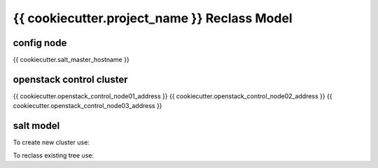 
================================================
{{ cookiecutter.project_name }} Reclass Model
================================================

config node
===========

{{ cookiecutter.salt_master_hostname }}

openstack control cluster
=========================

{{ cookiecutter.openstack_control_node01_address }}
{{ cookiecutter.openstack_control_node02_address }}
{{ cookiecutter.openstack_control_node03_address }}


salt model
=========================

To create new cluster use:

.. source-code:: bash

  ./reclass-clone.sh cluster.prod.region01 classes/system/openstack classes/system/linux/system classes/system/horizon/server classes/system/salt/control

  # Example:
  ./reclass-clone.sh cluster.region01 classes/system/openstack classes/system/linux/system classes/system/horizon/server classes/system/salt/control


To reclass existing tree use:

.. source-code:: bash

  ./reclass -h

  # move nodes under new cluster class
  ./reclass.sh system.linux.system cluster.region01 classes/system/reclass/storage/system/region01*

  # rename class definitions
  ./reclass.sh system.openstack system.openstack-mitaka classes/system/openstack/

  # update cluster classes with cluster preffix
  ./reclass.sh system.openstack cluster.region01 classes/cluster/region01/

  # update cluster classes with cluster preffix & rename class paths
  ./reclass.sh -r 's/openstack./openstack-mitaka./' system.openstack cluster.region03 classes/cluster/region03/system/openstack-mitaka/
